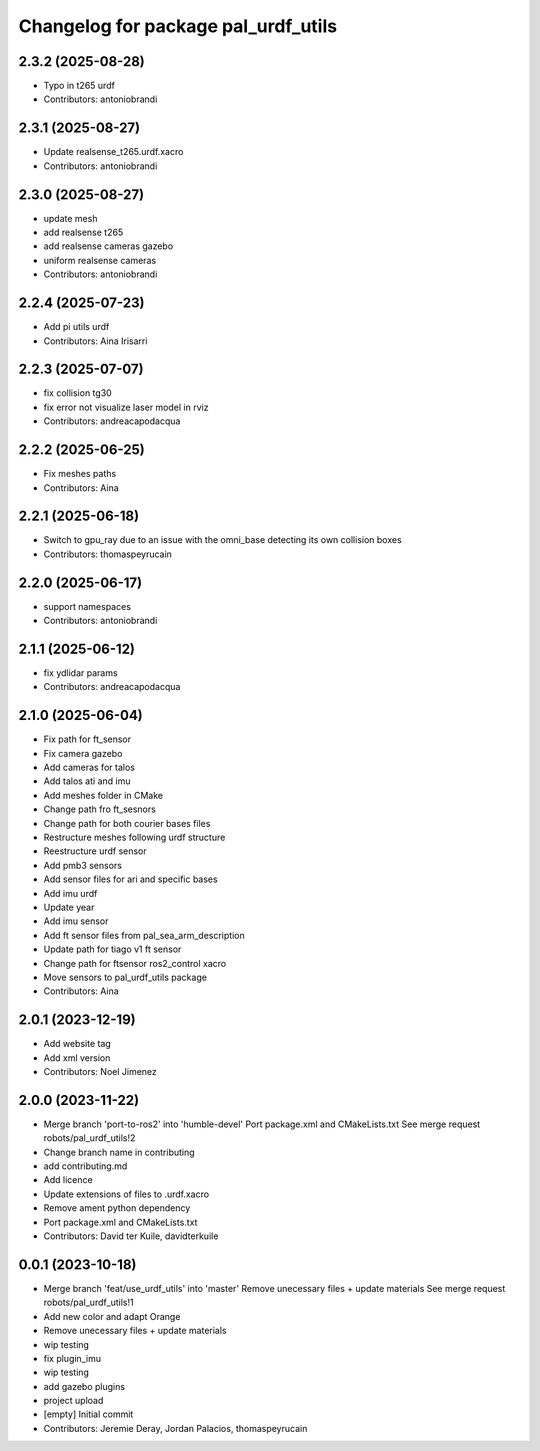 ^^^^^^^^^^^^^^^^^^^^^^^^^^^^^^^^^^^^
Changelog for package pal_urdf_utils
^^^^^^^^^^^^^^^^^^^^^^^^^^^^^^^^^^^^

2.3.2 (2025-08-28)
------------------
* Typo in t265 urdf
* Contributors: antoniobrandi

2.3.1 (2025-08-27)
------------------
* Update realsense_t265.urdf.xacro
* Contributors: antoniobrandi

2.3.0 (2025-08-27)
------------------
* update mesh
* add realsense t265
* add realsense cameras gazebo
* uniform realsense cameras
* Contributors: antoniobrandi

2.2.4 (2025-07-23)
------------------
* Add pi utils urdf
* Contributors: Aina Irisarri

2.2.3 (2025-07-07)
------------------
* fix collision tg30
* fix error not visualize laser model in rviz
* Contributors: andreacapodacqua

2.2.2 (2025-06-25)
------------------
* Fix meshes paths
* Contributors: Aina

2.2.1 (2025-06-18)
------------------
* Switch to gpu_ray due to an issue with the omni_base detecting its own collision boxes
* Contributors: thomaspeyrucain

2.2.0 (2025-06-17)
------------------
* support namespaces
* Contributors: antoniobrandi

2.1.1 (2025-06-12)
------------------
* fix ydlidar params
* Contributors: andreacapodacqua

2.1.0 (2025-06-04)
------------------
* Fix path for ft_sensor
* Fix camera gazebo
* Add cameras for talos
* Add talos ati and imu
* Add meshes folder in CMake
* Change path fro ft_sesnors
* Change path for both courier bases files
* Restructure meshes following urdf structure
* Reestructure urdf sensor
* Add pmb3 sensors
* Add sensor files for ari and specific bases
* Add imu urdf
* Update year
* Add imu sensor
* Add ft sensor files from pal_sea_arm_description
* Update path for tiago v1 ft sensor
* Change path for ftsensor ros2_control xacro
* Move sensors to pal_urdf_utils package
* Contributors: Aina

2.0.1 (2023-12-19)
------------------
* Add website tag
* Add xml version
* Contributors: Noel Jimenez

2.0.0 (2023-11-22)
------------------
* Merge branch 'port-to-ros2' into 'humble-devel'
  Port package.xml and CMakeLists.txt
  See merge request robots/pal_urdf_utils!2
* Change branch name in contributing
* add contributing.md
* Add licence
* Update extensions of files to .urdf.xacro
* Remove ament python dependency
* Port package.xml and CMakeLists.txt
* Contributors: David ter Kuile, davidterkuile

0.0.1 (2023-10-18)
------------------
* Merge branch 'feat/use_urdf_utils' into 'master'
  Remove unecessary files + update materials
  See merge request robots/pal_urdf_utils!1
* Add new color and adapt Orange
* Remove unecessary files + update materials
* wip testing
* fix plugin_imu
* wip testing
* add gazebo plugins
* project upload
* [empty] Initial commit
* Contributors: Jeremie Deray, Jordan Palacios, thomaspeyrucain
